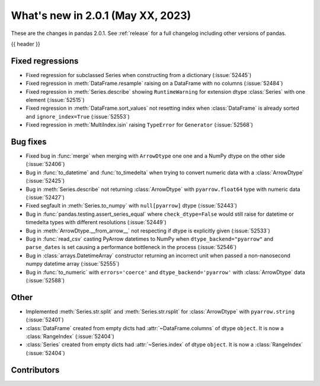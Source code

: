 .. _whatsnew_201:

What's new in 2.0.1 (May XX, 2023)
----------------------------------

These are the changes in pandas 2.0.1. See :ref:`release` for a full changelog
including other versions of pandas.

{{ header }}

.. ---------------------------------------------------------------------------
.. _whatsnew_201.regressions:

Fixed regressions
~~~~~~~~~~~~~~~~~
- Fixed regression for subclassed Series when constructing from a dictionary (:issue:`52445`)
- Fixed regression in :meth:`DataFrame.resample` raising on a DataFrame with no columns (:issue:`52484`)
- Fixed regression in :meth:`Series.describe` showing ``RuntimeWarning`` for extension dtype :class:`Series` with one element (:issue:`52515`)
- Fixed regression in :meth:`DataFrame.sort_values` not resetting index when :class:`DataFrame` is already sorted and ``ignore_index=True`` (:issue:`52553`)
- Fixed regression in :meth:`MultiIndex.isin` raising ``TypeError`` for ``Generator`` (:issue:`52568`)

.. ---------------------------------------------------------------------------
.. _whatsnew_201.bug_fixes:

Bug fixes
~~~~~~~~~
- Fixed bug in :func:`merge` when merging with ``ArrowDtype`` one one and a NumPy dtype on the other side (:issue:`52406`)
- Bug in :func:`to_datetime` and :func:`to_timedelta` when trying to convert numeric data with a :class:`ArrowDtype` (:issue:`52425`)
- Bug in :meth:`Series.describe` not returning :class:`ArrowDtype` with ``pyarrow.float64`` type with numeric data (:issue:`52427`)
- Fixed segfault in :meth:`Series.to_numpy` with ``null[pyarrow]`` dtype (:issue:`52443`)
- Bug in :func:`pandas.testing.assert_series_equal` where ``check_dtype=False`` would still raise for datetime or timedelta types with different resolutions (:issue:`52449`)
- Bug in :meth:`ArrowDtype.__from_arrow__` not respecting if dtype is explicitly given (:issue:`52533`)
- Bug in :func:`read_csv` casting PyArrow datetimes to NumPy when ``dtype_backend="pyarrow"`` and ``parse_dates`` is set causing a performance bottleneck in the process (:issue:`52546`)
- Bug in :class:`arrays.DatetimeArray` constructor returning an incorrect unit when passed a non-nanosecond numpy datetime array (:issue:`52555`)
- Bug in :func:`to_numeric` with ``errors='coerce'`` and ``dtype_backend='pyarrow'`` with :class:`ArrowDtype` data (:issue:`52588`)

.. ---------------------------------------------------------------------------
.. _whatsnew_201.other:

Other
~~~~~
- Implemented :meth:`Series.str.split` and :meth:`Series.str.rsplit` for :class:`ArrowDtype` with ``pyarrow.string`` (:issue:`52401`)
- :class:`DataFrame` created from empty dicts had :attr:`~DataFrame.columns`  of dtype ``object``. It is now a :class:`RangeIndex` (:issue:`52404`)
- :class:`Series` created from empty dicts had :attr:`~Series.index`  of dtype ``object``. It is now a :class:`RangeIndex` (:issue:`52404`)

.. ---------------------------------------------------------------------------
.. _whatsnew_201.contributors:

Contributors
~~~~~~~~~~~~

.. contributors:: v2.0.0..v2.0.1|HEAD
